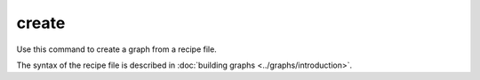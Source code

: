 create
======

Use this command to create a graph from a recipe file.

The syntax of the recipe file is described in :doc:`building graphs <../graphs/introduction>`.

.. argparse::
    :module: anemoi.graphs.__main__
    :func: create_parser
    :prog: anemoi-graphs
    :path: create
